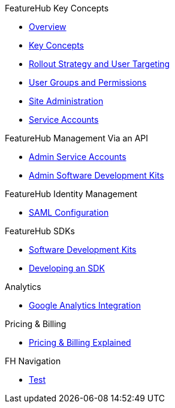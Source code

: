 .FeatureHub Key Concepts
* xref:index.adoc[Overview]
* xref:1.5.9@featurehub:ROOT:key-concepts.adoc[Key Concepts]
* xref:1.5.9@featurehub:ROOT:strategies.adoc[Rollout Strategy and User Targeting]
* xref:1.5.9@featurehub:ROOT:user-groups.adoc[User Groups and Permissions]
* xref:1.5.9@featurehub:ROOT:site-administration.adoc[Site Administration]
* xref:1.5.9@featurehub:ROOT:service-accounts.adoc[Service Accounts]

.FeatureHub Management Via an API
* xref:admin-service-accounts.adoc[Admin Service Accounts]
* xref:1.5.9@featurehub:ROOT:admin-development-kit.adoc[Admin Software Development Kits]

.FeatureHub Identity Management
* xref:saml.adoc[SAML Configuration]

.FeatureHub SDKs
* xref:1.5.9@featurehub:ROOT:sdks.adoc[Software Development Kits]
* xref:1.5.9@featurehub:ROOT:sdks-development.adoc[Developing an SDK]

.Analytics
* xref:1.5.9@featurehub:ROOT:analytics.adoc[Google Analytics Integration]

.Pricing & Billing
* xref:pricing.adoc[Pricing & Billing Explained]


.FH Navigation
* xref:1.5.9@featurehub:ROOT:nav.adoc[Test]

